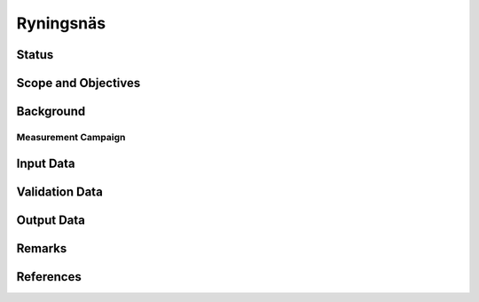 Ryningsnäs
==========

Status
------

Scope and Objectives
--------------------

Background
----------

Measurement Campaign
^^^^^^^^^^^^^^^^^^^^

Input Data
----------

Validation Data
---------------

Output Data
-----------

Remarks
-------

References 
----------
.. bibliography:: ryningsnas_references.bib
   :all:
